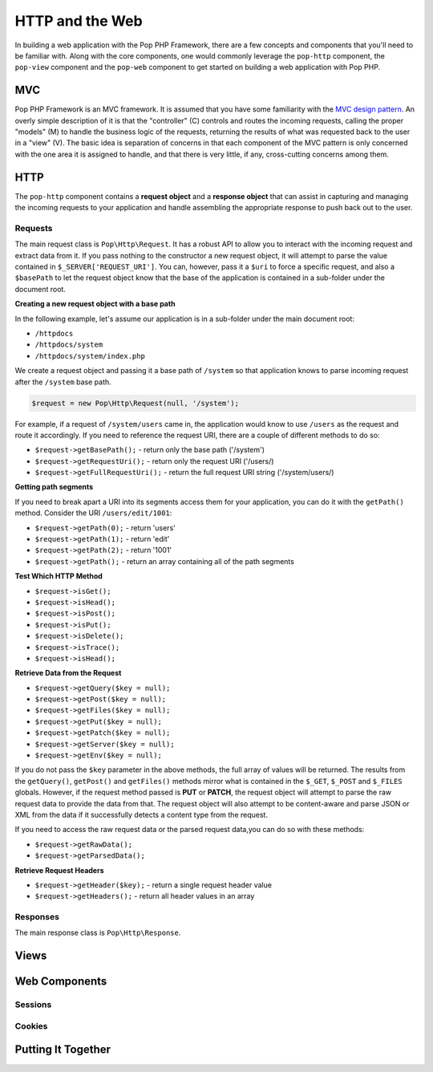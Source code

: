 HTTP and the Web
================

In building a web application with the Pop PHP Framework, there are a few concepts and components
that you'll need to be familiar with. Along with the core components, one would commonly leverage
the ``pop-http`` component, the ``pop-view`` component and the ``pop-web`` component  to get started
on building a web application with Pop PHP.

MVC
---

Pop PHP Framework is an MVC framework. It is assumed that you have some familiarity with the
`MVC design pattern`_. An overly simple description of it is that the "controller" (C) controls
and routes the incoming requests, calling the proper "models" (M) to handle the business logic
of the requests, returning the results of what was requested back to the user in a "view" (V).
The basic idea is separation of concerns in that each component of the MVC pattern is only
concerned with the one area it is assigned to handle, and that there is very little, if any,
cross-cutting concerns among them.

HTTP
----

The ``pop-http`` component contains a **request object** and a **response object** that can assist in
capturing and managing the incoming requests to your application and handle assembling the appropriate
response to push back out to the user.

Requests
~~~~~~~~

The main request class is ``Pop\Http\Request``. It has a robust API to allow you to interact with the
incoming request and extract data from it. If you pass nothing to the constructor a new request object,
it will attempt to parse the value contained in ``$_SERVER['REQUEST_URI']``. You can, however, pass it
a ``$uri`` to force a specific request, and also a ``$basePath`` to let the request object know that the
base of the application is contained in a sub-folder under the document root.

**Creating a new request object with a base path**

In the following example, let's assume our application is in a sub-folder under the main document root:

+ ``/httpdocs``
+ ``/httpdocs/system``
+ ``/httpdocs/system/index.php``

We create a request object and passing it a base path of ``/system`` so that application knows to parse
incoming request after the ``/system`` base path.

.. code-block:: php

    $request = new Pop\Http\Request(null, '/system');

For example, if a request of ``/system/users`` came in, the application would know to use ``/users`` as
the request and route it accordingly. If you need to reference the request URI, there are a couple of
different methods to do so:

* ``$request->getBasePath();`` - return only the base path ('/system')
* ``$request->getRequestUri();`` - return only the request URI ('/users/)
* ``$request->getFullRequestUri();`` - return the full request URI string ('/system/users/)

**Getting path segments**

If you need to break apart a URI into its segments access them for your application, you can do it with
the ``getPath()`` method. Consider the URI ``/users/edit/1001``:

* ``$request->getPath(0);`` - return 'users'
* ``$request->getPath(1);`` - return 'edit'
* ``$request->getPath(2);`` - return '1001'
* ``$request->getPath();`` - return an array containing all of the path segments

**Test Which HTTP Method**

* ``$request->isGet();``
* ``$request->isHead();``
* ``$request->isPost();``
* ``$request->isPut();``
* ``$request->isDelete();``
* ``$request->isTrace();``
* ``$request->isHead();``

**Retrieve Data from the Request**

* ``$request->getQuery($key = null);``
* ``$request->getPost($key = null);``
* ``$request->getFiles($key = null);``
* ``$request->getPut($key = null);``
* ``$request->getPatch($key = null);``
* ``$request->getServer($key = null);``
* ``$request->getEnv($key = null);``

If you do not pass the ``$key`` parameter in the above methods, the full array of values will be returned.
The results from the ``getQuery()``, ``getPost()`` and ``getFiles()`` methods mirror what is contained in
the ``$_GET``, ``$_POST`` and ``$_FILES`` globals. However, if the request method passed is **PUT** or
**PATCH**, the request object will attempt to parse the raw request data to provide the data from that.
The request object will also attempt to be content-aware and parse JSON or XML from the data if it
successfully detects a content type from the request.

If you need to access the raw request data or the parsed request data,you can do so with these methods:

* ``$request->getRawData();``
* ``$request->getParsedData();``

**Retrieve Request Headers**

* ``$request->getHeader($key);`` - return a single request header value
* ``$request->getHeaders();`` - return all header values in an array

Responses
~~~~~~~~~

The main response class is ``Pop\Http\Response``.



Views
-----



Web Components
--------------

Sessions
~~~~~~~~

Cookies
~~~~~~~




Putting It Together
-------------------



.. _MVC design pattern: https://en.wikipedia.org/wiki/Model%E2%80%93view%E2%80%93controller